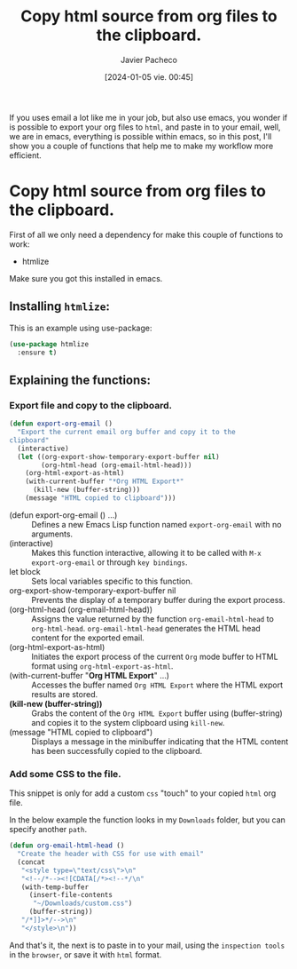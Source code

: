#+title: Copy html source from org files to the clipboard.
#+author: Javier Pacheco
#+date: [2024-01-05 vie. 00:45]
#+filetags: :email:org:report:
#+identifier: 20240105T004503

#+BEGIN_PREVIEW
If you uses email a lot like me in your job, but also use emacs, you wonder if is possible
to export your org files to =html=, and paste in to your email, well, we are in emacs,
everything is possible within emacs, so in this post, I'll show you a couple of functions
that help me to make my workflow more efficient.
#+END_PREVIEW

* Copy html source from org files to the clipboard.
First of all we only need a dependency for make this couple of functions to work:
- htmlize
Make sure you got this installed in emacs.

** Installing =htmlize=:
#+CAPTION: This is an example using use-package:
#+BEGIN_SRC emacs-lisp
(use-package htmlize
  :ensure t)
#+END_SRC

** Explaining the functions:
*** Export file and copy to the clipboard.
#+BEGIN_SRC emacs-lisp
(defun export-org-email ()
  "Export the current email org buffer and copy it to the
clipboard"
  (interactive)
  (let ((org-export-show-temporary-export-buffer nil)
        (org-html-head (org-email-html-head)))
    (org-html-export-as-html)
    (with-current-buffer "*Org HTML Export*"
      (kill-new (buffer-string)))
    (message "HTML copied to clipboard")))
#+END_SRC

- (defun export-org-email () ...) :: Defines a new Emacs Lisp function named =export-org-email= with no arguments.
- (interactive) :: Makes this function interactive, allowing it to be called with =M-x export-org-email= or through =key bindings=.
- let block :: Sets local variables specific to this function.
- org-export-show-temporary-export-buffer nil :: Prevents the display of a temporary buffer during the export process.
- (org-html-head (org-email-html-head)) :: Assigns the value returned by the function =org-email-html-head= to =org-html-head=. =org-email-html-head= generates the HTML head content for the exported email.
- (org-html-export-as-html) :: Initiates the export process of the current =Org= mode buffer to HTML format using =org-html-export-as-html=.
- (with-current-buffer "*Org HTML Export*" ...) :: Accesses the buffer named =Org HTML Export= where the HTML export results are stored.
- *(kill-new (buffer-string))* :: Grabs the content of the =Org HTML Export= buffer using (buffer-string) and copies it to the system clipboard using =kill-new=.
- (message "HTML copied to clipboard") :: Displays a message in the minibuffer indicating that the HTML content has been successfully copied to the clipboard.

*** Add some CSS to the file.
This snippet is only for add a custom =css= "touch" to your copied =html= org file.

In the below example the function looks in my =Downloads= folder, but you can  specify 
another =path=.


#+BEGIN_SRC emacs-lisp
(defun org-email-html-head ()
  "Create the header with CSS for use with email"
  (concat
   "<style type=\"text/css\">\n"
   "<!--/*--><![CDATA[/*><!--*/\n"
   (with-temp-buffer
     (insert-file-contents
      "~/Downloads/custom.css")
     (buffer-string))
   "/*]]>*/-->\n"
   "</style>\n"))
#+END_SRC

And that's it, the next is to paste in to your mail, using the =inspection tools= in the
=browser=, or save it with =html= format.
